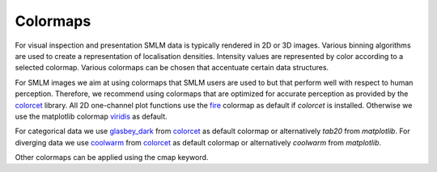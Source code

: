 .. _colormaps:

==========================
Colormaps
==========================

For visual inspection and presentation SMLM data is typically rendered in 2D or 3D images.
Various binning algorithms are used to create a representation of localisation densities.
Intensity values are represented by color according to a selected colormap.
Various colormaps can be chosen that accentuate certain data structures.


For SMLM images we aim at using colormaps that SMLM users are used to but that perform well with respect to human
perception.
Therefore, we recommend using colormaps that are optimized for accurate perception as provided by the `colorcet`_
library.
All 2D one-channel plot functions use the `fire`_ colormap as default if `colorcet` is installed.
Otherwise we use the matplotlib colormap `viridis`_ as default.

For categorical data we use `glasbey_dark`_ from `colorcet`_ as default colormap or alternatively `tab20` from
`matplotlib`.
For diverging data we use `coolwarm`_ from `colorcet`_ as default colormap or alternatively `coolwarm` from
`matplotlib`.

Other colormaps can be applied using the cmap keyword.

.. _colorcet: https://colorcet.pyviz.org
.. _fire: https://colorcet.pyviz.org/user_guide/Continuous.html
.. _viridis: https://matplotlib.org/tutorials/colors/colormaps.html
.. _glasbey_dark: https://colorcet.pyviz.org/user_guide/Categorical.html
.. _coolwarm: https://colorcet.pyviz.org/user_guide/Continuous.html